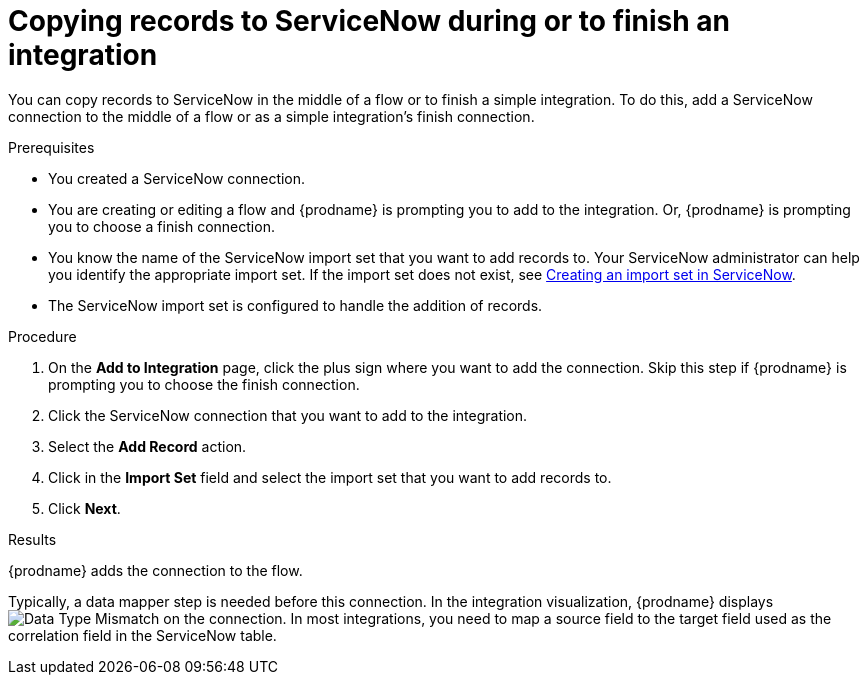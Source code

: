 // This module is included in the following assemblies:
// as_connecting-to-servicenow.adoc

[id='add-servicenow-connection-finish_{context}']
= Copying records to ServiceNow during or to finish an integration

You can copy records to ServiceNow in the middle of a flow 
or to finish a simple integration. 
To do this, add a ServiceNow connection to the middle of a flow 
or as a simple integration's finish connection. 

.Prerequisites

* You created a ServiceNow connection. 
* You are creating or editing a flow and {prodname} is prompting you
to add to the integration. Or, {prodname} is prompting you to choose a finish connection. 
* You know the name of the ServiceNow import set that you want to 
add records to. Your ServiceNow administrator can
help you identify the appropriate import set. If the import set 
does not exist, see 
link:{LinkSyndesisConnectorGuide}#create-servicenow-import-set_servicenow[Creating an import set in ServiceNow].
* The ServiceNow import set is configured to handle the addition 
of records.

.Procedure
. On the *Add to Integration* page, click the plus sign where you 
want to add the connection. Skip this step if {prodname} is
prompting you to choose the finish connection. 
. Click the ServiceNow connection that you
want to add to the integration. 

. Select the *Add Record* action. 
. Click in the *Import Set* field and select the import set that
you want to add records to. 
. Click *Next*. 

.Results
{prodname} adds the connection to the flow. 

Typically, a data mapper step is needed before this connection.
In the integration visualization, 
{prodname} displays 
image:images/tutorials/WarningIcon.png[Data Type Mismatch] on the
connection. In most integrations, you need to map a source field 
to the target field used as the correlation field in the 
ServiceNow table. 
